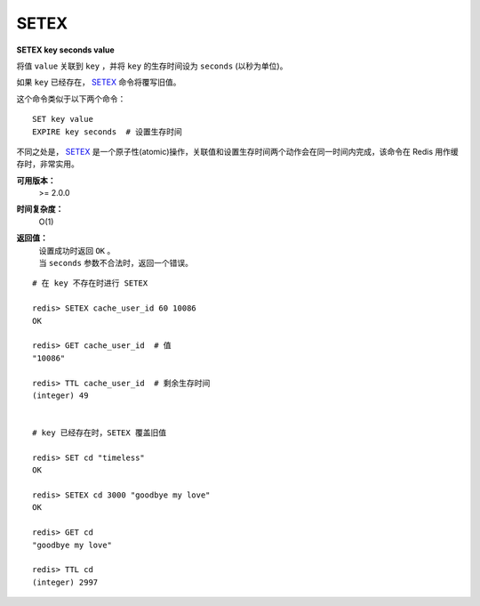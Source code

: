 .. _setex:

SETEX
======

**SETEX key seconds value**

将值 ``value`` 关联到 ``key`` ，并将 ``key`` 的生存时间设为 ``seconds`` (以秒为单位)。

如果 ``key`` \ 已经存在， `SETEX`_ 命令将覆写旧值。

这个命令类似于以下两个命令：

::

    SET key value
    EXPIRE key seconds  # 设置生存时间

不同之处是， `SETEX`_ 是一个原子性(atomic)操作，关联值和设置生存时间两个动作会在同一时间内完成，该命令在 Redis 用作缓存时，非常实用。

**可用版本：**
    >= 2.0.0

**时间复杂度：**
    O(1)

**返回值：**
    | 设置成功时返回 ``OK`` 。
    | 当 ``seconds`` 参数不合法时，返回一个错误。

::

    # 在 key 不存在时进行 SETEX

    redis> SETEX cache_user_id 60 10086
    OK

    redis> GET cache_user_id  # 值
    "10086"
     
    redis> TTL cache_user_id  # 剩余生存时间
    (integer) 49


    # key 已经存在时，SETEX 覆盖旧值

    redis> SET cd "timeless"
    OK

    redis> SETEX cd 3000 "goodbye my love"
    OK

    redis> GET cd
    "goodbye my love"

    redis> TTL cd
    (integer) 2997

